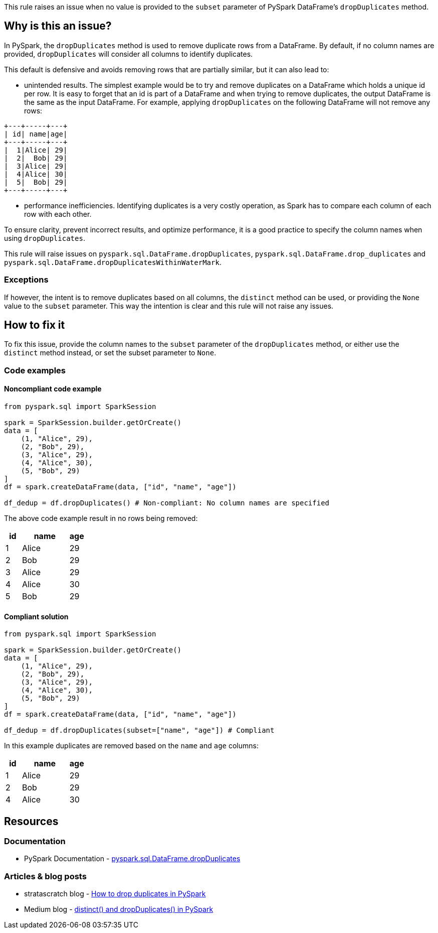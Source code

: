 This rule raises an issue when no value is provided to the `subset` parameter of PySpark DataFrame's `dropDuplicates` method.

== Why is this an issue?

In PySpark, the `dropDuplicates` method is used to remove duplicate rows from a DataFrame. 
By default, if no column names are provided, `dropDuplicates` will consider all columns to identify duplicates. 

This default is defensive and avoids removing rows that are partially similar, but it can also lead to: 

 * unintended results. The simplest example would be to try and remove duplicates on a DataFrame which holds
a unique id per row. It is easy to forget that an id is part of a DataFrame and when trying to remove duplicates, the output DataFrame is the same as the input DataFrame.
For example, applying `dropDuplicates` on the following DataFrame will not remove any rows:

[source, text]
----
+---+-----+---+
| id| name|age|
+---+-----+---+
|  1|Alice| 29|
|  2|  Bob| 29|
|  3|Alice| 29|
|  4|Alice| 30|
|  5|  Bob| 29|
+---+-----+---+
----

 * performance inefficiencies. Identifying duplicates is a very costly operation, as Spark has to compare each column of each row with each other.

To ensure clarity, prevent incorrect results, and optimize performance, 
it is a good practice to specify the column names when using `dropDuplicates`.

This rule will raise issues on `pyspark.sql.DataFrame.dropDuplicates`, `pyspark.sql.DataFrame.drop_duplicates`
and `pyspark.sql.DataFrame.dropDuplicatesWithinWaterMark`.

=== Exceptions

If however, the intent is to remove duplicates based on all columns, the `distinct` method can be used, or providing 
the `None` value to the `subset` parameter. This way the intention is clear and this rule will not raise any issues.

== How to fix it

To fix this issue, provide the column names to the `subset` parameter of the `dropDuplicates` method, 
or either use the `distinct` method instead, or set the subset parameter to `None`.

=== Code examples

==== Noncompliant code example

[source,python,diff-id=1,diff-type=noncompliant]
----
from pyspark.sql import SparkSession

spark = SparkSession.builder.getOrCreate()
data = [
    (1, "Alice", 29),
    (2, "Bob", 29),
    (3, "Alice", 29),
    (4, "Alice", 30),
    (5, "Bob", 29)
]
df = spark.createDataFrame(data, ["id", "name", "age"])

df_dedup = df.dropDuplicates() # Non-compliant: No column names are specified
----

The above code example result in no rows being removed:

[cols="1,3,1"]
|===
|id |name | age

|  1|Alice| 29
|  2|  Bob| 29
|  3|Alice| 29
|  4|Alice| 30
|  5|  Bob| 29

|===

==== Compliant solution

[source,python,diff-id=1,diff-type=compliant]
----
from pyspark.sql import SparkSession

spark = SparkSession.builder.getOrCreate()
data = [
    (1, "Alice", 29),
    (2, "Bob", 29),
    (3, "Alice", 29),
    (4, "Alice", 30),
    (5, "Bob", 29)
]
df = spark.createDataFrame(data, ["id", "name", "age"])

df_dedup = df.dropDuplicates(subset=["name", "age"]) # Compliant
----

In this example duplicates are removed based on the `name` and `age` columns:

[cols="1,3,1"]
|===
|id |name | age

|  1|Alice| 29
|  2|  Bob| 29
|  4|Alice| 30

|===

== Resources
=== Documentation

 * PySpark Documentation - https://spark.apache.org/docs/latest/api/python/reference/pyspark.sql/api/pyspark.sql.DataFrame.dropDuplicates.html[pyspark.sql.DataFrame.dropDuplicates]

=== Articles & blog posts

 * stratascratch blog - https://www.stratascratch.com/blog/how-to-drop-duplicates-in-pyspark/[How to drop duplicates in PySpark]
 * Medium blog - https://medium.com/@santosh_beora/distinct-and-dropduplicates-in-pyspark-fedb1e9e8738[distinct() and dropDuplicates() in PySpark]
